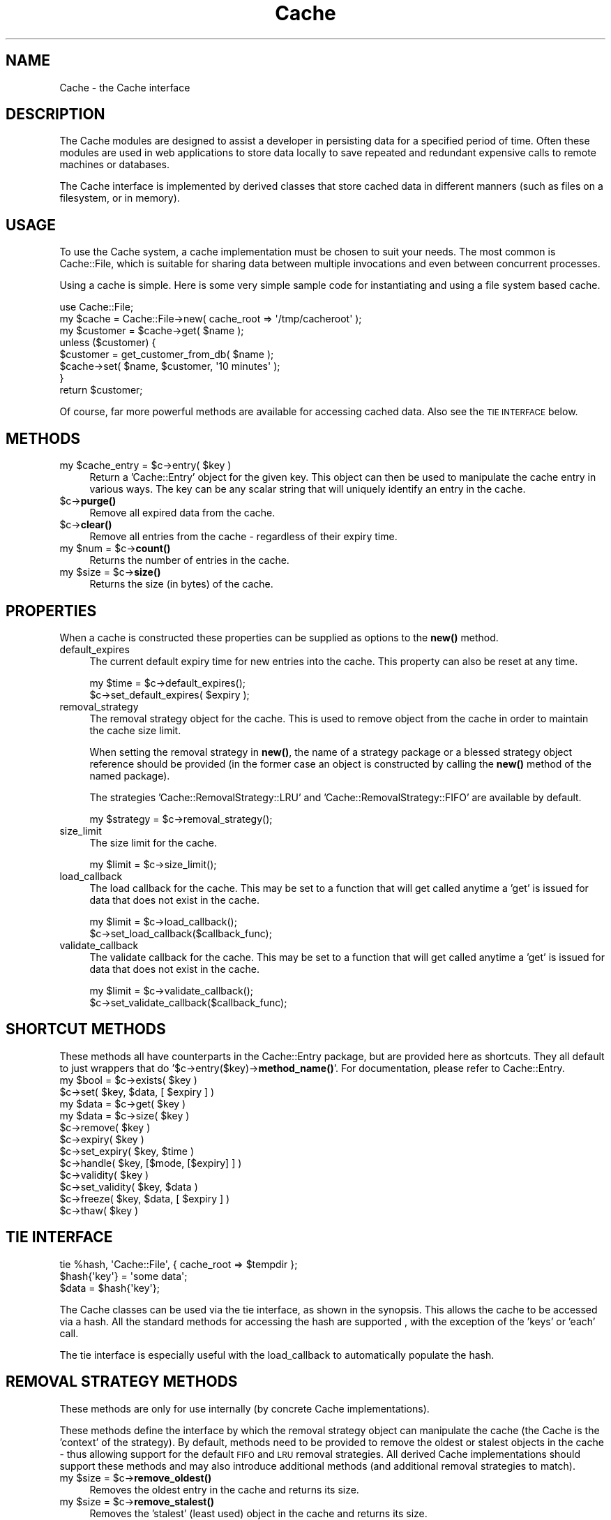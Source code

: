 .\" Automatically generated by Pod::Man 4.14 (Pod::Simple 3.40)
.\"
.\" Standard preamble:
.\" ========================================================================
.de Sp \" Vertical space (when we can't use .PP)
.if t .sp .5v
.if n .sp
..
.de Vb \" Begin verbatim text
.ft CW
.nf
.ne \\$1
..
.de Ve \" End verbatim text
.ft R
.fi
..
.\" Set up some character translations and predefined strings.  \*(-- will
.\" give an unbreakable dash, \*(PI will give pi, \*(L" will give a left
.\" double quote, and \*(R" will give a right double quote.  \*(C+ will
.\" give a nicer C++.  Capital omega is used to do unbreakable dashes and
.\" therefore won't be available.  \*(C` and \*(C' expand to `' in nroff,
.\" nothing in troff, for use with C<>.
.tr \(*W-
.ds C+ C\v'-.1v'\h'-1p'\s-2+\h'-1p'+\s0\v'.1v'\h'-1p'
.ie n \{\
.    ds -- \(*W-
.    ds PI pi
.    if (\n(.H=4u)&(1m=24u) .ds -- \(*W\h'-12u'\(*W\h'-12u'-\" diablo 10 pitch
.    if (\n(.H=4u)&(1m=20u) .ds -- \(*W\h'-12u'\(*W\h'-8u'-\"  diablo 12 pitch
.    ds L" ""
.    ds R" ""
.    ds C` ""
.    ds C' ""
'br\}
.el\{\
.    ds -- \|\(em\|
.    ds PI \(*p
.    ds L" ``
.    ds R" ''
.    ds C`
.    ds C'
'br\}
.\"
.\" Escape single quotes in literal strings from groff's Unicode transform.
.ie \n(.g .ds Aq \(aq
.el       .ds Aq '
.\"
.\" If the F register is >0, we'll generate index entries on stderr for
.\" titles (.TH), headers (.SH), subsections (.SS), items (.Ip), and index
.\" entries marked with X<> in POD.  Of course, you'll have to process the
.\" output yourself in some meaningful fashion.
.\"
.\" Avoid warning from groff about undefined register 'F'.
.de IX
..
.nr rF 0
.if \n(.g .if rF .nr rF 1
.if (\n(rF:(\n(.g==0)) \{\
.    if \nF \{\
.        de IX
.        tm Index:\\$1\t\\n%\t"\\$2"
..
.        if !\nF==2 \{\
.            nr % 0
.            nr F 2
.        \}
.    \}
.\}
.rr rF
.\"
.\" Accent mark definitions (@(#)ms.acc 1.5 88/02/08 SMI; from UCB 4.2).
.\" Fear.  Run.  Save yourself.  No user-serviceable parts.
.    \" fudge factors for nroff and troff
.if n \{\
.    ds #H 0
.    ds #V .8m
.    ds #F .3m
.    ds #[ \f1
.    ds #] \fP
.\}
.if t \{\
.    ds #H ((1u-(\\\\n(.fu%2u))*.13m)
.    ds #V .6m
.    ds #F 0
.    ds #[ \&
.    ds #] \&
.\}
.    \" simple accents for nroff and troff
.if n \{\
.    ds ' \&
.    ds ` \&
.    ds ^ \&
.    ds , \&
.    ds ~ ~
.    ds /
.\}
.if t \{\
.    ds ' \\k:\h'-(\\n(.wu*8/10-\*(#H)'\'\h"|\\n:u"
.    ds ` \\k:\h'-(\\n(.wu*8/10-\*(#H)'\`\h'|\\n:u'
.    ds ^ \\k:\h'-(\\n(.wu*10/11-\*(#H)'^\h'|\\n:u'
.    ds , \\k:\h'-(\\n(.wu*8/10)',\h'|\\n:u'
.    ds ~ \\k:\h'-(\\n(.wu-\*(#H-.1m)'~\h'|\\n:u'
.    ds / \\k:\h'-(\\n(.wu*8/10-\*(#H)'\z\(sl\h'|\\n:u'
.\}
.    \" troff and (daisy-wheel) nroff accents
.ds : \\k:\h'-(\\n(.wu*8/10-\*(#H+.1m+\*(#F)'\v'-\*(#V'\z.\h'.2m+\*(#F'.\h'|\\n:u'\v'\*(#V'
.ds 8 \h'\*(#H'\(*b\h'-\*(#H'
.ds o \\k:\h'-(\\n(.wu+\w'\(de'u-\*(#H)/2u'\v'-.3n'\*(#[\z\(de\v'.3n'\h'|\\n:u'\*(#]
.ds d- \h'\*(#H'\(pd\h'-\w'~'u'\v'-.25m'\f2\(hy\fP\v'.25m'\h'-\*(#H'
.ds D- D\\k:\h'-\w'D'u'\v'-.11m'\z\(hy\v'.11m'\h'|\\n:u'
.ds th \*(#[\v'.3m'\s+1I\s-1\v'-.3m'\h'-(\w'I'u*2/3)'\s-1o\s+1\*(#]
.ds Th \*(#[\s+2I\s-2\h'-\w'I'u*3/5'\v'-.3m'o\v'.3m'\*(#]
.ds ae a\h'-(\w'a'u*4/10)'e
.ds Ae A\h'-(\w'A'u*4/10)'E
.    \" corrections for vroff
.if v .ds ~ \\k:\h'-(\\n(.wu*9/10-\*(#H)'\s-2\u~\d\s+2\h'|\\n:u'
.if v .ds ^ \\k:\h'-(\\n(.wu*10/11-\*(#H)'\v'-.4m'^\v'.4m'\h'|\\n:u'
.    \" for low resolution devices (crt and lpr)
.if \n(.H>23 .if \n(.V>19 \
\{\
.    ds : e
.    ds 8 ss
.    ds o a
.    ds d- d\h'-1'\(ga
.    ds D- D\h'-1'\(hy
.    ds th \o'bp'
.    ds Th \o'LP'
.    ds ae ae
.    ds Ae AE
.\}
.rm #[ #] #H #V #F C
.\" ========================================================================
.\"
.IX Title "Cache 3"
.TH Cache 3 "2020-07-11" "perl v5.32.0" "User Contributed Perl Documentation"
.\" For nroff, turn off justification.  Always turn off hyphenation; it makes
.\" way too many mistakes in technical documents.
.if n .ad l
.nh
.SH "NAME"
Cache \- the Cache interface
.SH "DESCRIPTION"
.IX Header "DESCRIPTION"
The Cache modules are designed to assist a developer in persisting data for a
specified period of time.  Often these modules are used in web applications to
store data locally to save repeated and redundant expensive calls to remote
machines or databases.
.PP
The Cache interface is implemented by derived classes that store cached data
in different manners (such as files on a filesystem, or in memory).
.SH "USAGE"
.IX Header "USAGE"
To use the Cache system, a cache implementation must be chosen to suit your
needs.  The most common is Cache::File, which is suitable for sharing data
between multiple invocations and even between concurrent processes.
.PP
Using a cache is simple.  Here is some very simple sample code for
instantiating and using a file system based cache.
.PP
.Vb 1
\&  use Cache::File;
\&
\&  my $cache = Cache::File\->new( cache_root => \*(Aq/tmp/cacheroot\*(Aq );
\&  my $customer = $cache\->get( $name );
\&
\&  unless ($customer) {
\&      $customer = get_customer_from_db( $name );
\&      $cache\->set( $name, $customer, \*(Aq10 minutes\*(Aq );
\&  }
\&
\&  return $customer;
.Ve
.PP
Of course, far more powerful methods are available for accessing cached data.
Also see the \s-1TIE INTERFACE\s0 below.
.SH "METHODS"
.IX Header "METHODS"
.ie n .IP "my $cache_entry = $c\->entry( $key )" 4
.el .IP "my \f(CW$cache_entry\fR = \f(CW$c\fR\->entry( \f(CW$key\fR )" 4
.IX Item "my $cache_entry = $c->entry( $key )"
Return a 'Cache::Entry' object for the given key.  This object can then be
used to manipulate the cache entry in various ways.  The key can be any scalar
string that will uniquely identify an entry in the cache.
.ie n .IP "$c\->\fBpurge()\fR" 4
.el .IP "\f(CW$c\fR\->\fBpurge()\fR" 4
.IX Item "$c->purge()"
Remove all expired data from the cache.
.ie n .IP "$c\->\fBclear()\fR" 4
.el .IP "\f(CW$c\fR\->\fBclear()\fR" 4
.IX Item "$c->clear()"
Remove all entries from the cache \- regardless of their expiry time.
.ie n .IP "my $num = $c\->\fBcount()\fR" 4
.el .IP "my \f(CW$num\fR = \f(CW$c\fR\->\fBcount()\fR" 4
.IX Item "my $num = $c->count()"
Returns the number of entries in the cache.
.ie n .IP "my $size = $c\->\fBsize()\fR" 4
.el .IP "my \f(CW$size\fR = \f(CW$c\fR\->\fBsize()\fR" 4
.IX Item "my $size = $c->size()"
Returns the size (in bytes) of the cache.
.SH "PROPERTIES"
.IX Header "PROPERTIES"
When a cache is constructed these properties can be supplied as options to the
\&\fBnew()\fR method.
.IP "default_expires" 4
.IX Item "default_expires"
The current default expiry time for new entries into the cache.  This property
can also be reset at any time.
.Sp
.Vb 2
\& my $time = $c\->default_expires();
\& $c\->set_default_expires( $expiry );
.Ve
.IP "removal_strategy" 4
.IX Item "removal_strategy"
The removal strategy object for the cache.  This is used to remove
object from the cache in order to maintain the cache size limit.
.Sp
When setting the removal strategy in \fBnew()\fR, the name of a strategy package or
a blessed strategy object reference should be provided  (in the former case an
object is constructed by calling the \fBnew()\fR method of the named package).
.Sp
The strategies 'Cache::RemovalStrategy::LRU' and
\&'Cache::RemovalStrategy::FIFO' are available by default.
.Sp
.Vb 1
\& my $strategy = $c\->removal_strategy();
.Ve
.IP "size_limit" 4
.IX Item "size_limit"
The size limit for the cache.
.Sp
.Vb 1
\& my $limit = $c\->size_limit();
.Ve
.IP "load_callback" 4
.IX Item "load_callback"
The load callback for the cache.  This may be set to a function that will get
called anytime a 'get' is issued for data that does not exist in the cache.
.Sp
.Vb 2
\& my $limit = $c\->load_callback();
\& $c\->set_load_callback($callback_func);
.Ve
.IP "validate_callback" 4
.IX Item "validate_callback"
The validate callback for the cache.  This may be set to a function that will
get called anytime a 'get' is issued for data that does not exist in the
cache.
.Sp
.Vb 2
\& my $limit = $c\->validate_callback();
\& $c\->set_validate_callback($callback_func);
.Ve
.SH "SHORTCUT METHODS"
.IX Header "SHORTCUT METHODS"
These methods all have counterparts in the Cache::Entry package, but are
provided here as shortcuts.  They all default to just wrappers that do
\&'$c\->entry($key)\->\fBmethod_name()\fR'.  For documentation, please refer to
Cache::Entry.
.ie n .IP "my $bool = $c\->exists( $key )" 4
.el .IP "my \f(CW$bool\fR = \f(CW$c\fR\->exists( \f(CW$key\fR )" 4
.IX Item "my $bool = $c->exists( $key )"
.PD 0
.ie n .IP "$c\->set( $key, $data, [ $expiry ] )" 4
.el .IP "\f(CW$c\fR\->set( \f(CW$key\fR, \f(CW$data\fR, [ \f(CW$expiry\fR ] )" 4
.IX Item "$c->set( $key, $data, [ $expiry ] )"
.ie n .IP "my $data = $c\->get( $key )" 4
.el .IP "my \f(CW$data\fR = \f(CW$c\fR\->get( \f(CW$key\fR )" 4
.IX Item "my $data = $c->get( $key )"
.ie n .IP "my $data = $c\->size( $key )" 4
.el .IP "my \f(CW$data\fR = \f(CW$c\fR\->size( \f(CW$key\fR )" 4
.IX Item "my $data = $c->size( $key )"
.ie n .IP "$c\->remove( $key )" 4
.el .IP "\f(CW$c\fR\->remove( \f(CW$key\fR )" 4
.IX Item "$c->remove( $key )"
.ie n .IP "$c\->expiry( $key )" 4
.el .IP "\f(CW$c\fR\->expiry( \f(CW$key\fR )" 4
.IX Item "$c->expiry( $key )"
.ie n .IP "$c\->set_expiry( $key, $time )" 4
.el .IP "\f(CW$c\fR\->set_expiry( \f(CW$key\fR, \f(CW$time\fR )" 4
.IX Item "$c->set_expiry( $key, $time )"
.ie n .IP "$c\->handle( $key, [$mode, [$expiry] ] )" 4
.el .IP "\f(CW$c\fR\->handle( \f(CW$key\fR, [$mode, [$expiry] ] )" 4
.IX Item "$c->handle( $key, [$mode, [$expiry] ] )"
.ie n .IP "$c\->validity( $key )" 4
.el .IP "\f(CW$c\fR\->validity( \f(CW$key\fR )" 4
.IX Item "$c->validity( $key )"
.ie n .IP "$c\->set_validity( $key, $data )" 4
.el .IP "\f(CW$c\fR\->set_validity( \f(CW$key\fR, \f(CW$data\fR )" 4
.IX Item "$c->set_validity( $key, $data )"
.ie n .IP "$c\->freeze( $key, $data, [ $expiry ] )" 4
.el .IP "\f(CW$c\fR\->freeze( \f(CW$key\fR, \f(CW$data\fR, [ \f(CW$expiry\fR ] )" 4
.IX Item "$c->freeze( $key, $data, [ $expiry ] )"
.ie n .IP "$c\->thaw( $key )" 4
.el .IP "\f(CW$c\fR\->thaw( \f(CW$key\fR )" 4
.IX Item "$c->thaw( $key )"
.PD
.SH "TIE INTERFACE"
.IX Header "TIE INTERFACE"
.Vb 1
\&  tie %hash, \*(AqCache::File\*(Aq, { cache_root => $tempdir };
\&
\&  $hash{\*(Aqkey\*(Aq} = \*(Aqsome data\*(Aq;
\&  $data = $hash{\*(Aqkey\*(Aq};
.Ve
.PP
The Cache classes can be used via the tie interface, as shown in the synopsis.
This allows the cache to be accessed via a hash.  All the standard methods
for accessing the hash are supported , with the exception of the 'keys' or
\&'each' call.
.PP
The tie interface is especially useful with the load_callback to automatically
populate the hash.
.SH "REMOVAL STRATEGY METHODS"
.IX Header "REMOVAL STRATEGY METHODS"
These methods are only for use internally (by concrete Cache implementations).
.PP
These methods define the interface by which the removal strategy object can
manipulate the cache (the Cache is the 'context' of the strategy).  By
default, methods need to be provided to remove the oldest or stalest objects
in the cache \- thus allowing support for the default \s-1FIFO\s0 and \s-1LRU\s0 removal
strategies.  All derived Cache implementations should support these methods
and may also introduce additional methods (and additional removal strategies
to match).
.ie n .IP "my $size = $c\->\fBremove_oldest()\fR" 4
.el .IP "my \f(CW$size\fR = \f(CW$c\fR\->\fBremove_oldest()\fR" 4
.IX Item "my $size = $c->remove_oldest()"
Removes the oldest entry in the cache and returns its size.
.ie n .IP "my $size = $c\->\fBremove_stalest()\fR" 4
.el .IP "my \f(CW$size\fR = \f(CW$c\fR\->\fBremove_stalest()\fR" 4
.IX Item "my $size = $c->remove_stalest()"
Removes the 'stalest' (least used) object in the cache and returns its
size.
.ie n .IP "$c\->check_size( $size )" 4
.el .IP "\f(CW$c\fR\->check_size( \f(CW$size\fR )" 4
.IX Item "$c->check_size( $size )"
This method isn't actually part of the strategy interface, nor does it need
to be defined by Cache implementations.  Instead it should be called by
implementations whenever the size of the cache increases.  It will take care
of checking the size limit and invoking the removal strategy if required.  The
size argument should be the new size of the cache.
.SH "UTILITY METHODS"
.IX Header "UTILITY METHODS"
These methods are only for use internally (by concrete Cache implementations).
.ie n .IP "my $time = Cache::Canonicalize_Expiration_Time($timespec)" 4
.el .IP "my \f(CW$time\fR = Cache::Canonicalize_Expiration_Time($timespec)" 4
.IX Item "my $time = Cache::Canonicalize_Expiration_Time($timespec)"
Converts a timespec as described for \fBCache::Entry::set_expiry()\fR into a unix
time.
.SH "SEE ALSO"
.IX Header "SEE ALSO"
Cache::Entry, Cache::File, Cache::RemovalStrategy
.SH "DIFFERENCES FROM CACHE::CACHE"
.IX Header "DIFFERENCES FROM CACHE::CACHE"
The Cache modules are a total redesign and reimplementation of Cache::Cache
and thus not directly compatible.  It would be, however, quite possible to
write a wrapper module that provides an identical interface to Cache::Cache.
.PP
The semantics of use are very similar to Cache::Cache, with the following
exceptions:
.IP "The get/set methods \s-1DO NOT\s0 serialize complex data types.  Use freeze/thaw instead (but read the notes in Cache::Entry)." 4
.IX Item "The get/set methods DO NOT serialize complex data types. Use freeze/thaw instead (but read the notes in Cache::Entry)."
.PD 0
.IP "The get_object / set_object methods are not available, but have been superseded by the more flexible entry method and Cache::Entry class." 4
.IX Item "The get_object / set_object methods are not available, but have been superseded by the more flexible entry method and Cache::Entry class."
.IP "There is no concept of 'namespace' in the basic cache interface, although implementations (eg. Cache::Memory) may choose to provide them.  For instance, File::Cache does not provide this \- but different namespaces can be created by varying cache_root." 4
.IX Item "There is no concept of 'namespace' in the basic cache interface, although implementations (eg. Cache::Memory) may choose to provide them. For instance, File::Cache does not provide this - but different namespaces can be created by varying cache_root."
.IP "In the current Cache implementations purging is done automatically \- there is no need to explicitly enable auto purge on get/set.  The purging algorithm is no longer implemented in the base Cache class, but is left up to the implementations and may thus be implemented in the most efficient way for the storage medium." 4
.IX Item "In the current Cache implementations purging is done automatically - there is no need to explicitly enable auto purge on get/set. The purging algorithm is no longer implemented in the base Cache class, but is left up to the implementations and may thus be implemented in the most efficient way for the storage medium."
.IP "Cache::SharedMemory is not yet available." 4
.IX Item "Cache::SharedMemory is not yet available."
.IP "Cache::File no longer supports separate masks for entries and directories.  It is not a very secure configuration and presents numerous issues for cache consistency and is hence deprecated.  There is still some work to be done to ensure cache consistency between accesses by different users." 4
.IX Item "Cache::File no longer supports separate masks for entries and directories. It is not a very secure configuration and presents numerous issues for cache consistency and is hence deprecated. There is still some work to be done to ensure cache consistency between accesses by different users."
.PD
.SH "AUTHOR"
.IX Header "AUTHOR"
.Vb 2
\& Chris Leishman <chris@leishman.org>
\& Based on work by DeWitt Clinton <dewitt@unto.net>
.Ve
.SH "COPYRIGHT"
.IX Header "COPYRIGHT"
.Vb 1
\& Copyright (C) 2003\-2006 Chris Leishman.  All Rights Reserved.
.Ve
.PP
This module is distributed on an \*(L"\s-1AS IS\*(R"\s0 basis, \s-1WITHOUT WARRANTY OF ANY KIND,\s0
either expressed or implied. This program is free software; you can
redistribute or modify it under the same terms as Perl itself.
.PP
\&\f(CW$Id:\fR Cache.pm,v 1.7 2006/01/31 15:23:58 caleishm Exp $

